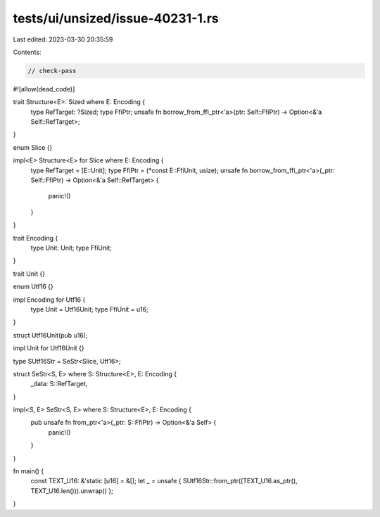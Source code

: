 tests/ui/unsized/issue-40231-1.rs
=================================

Last edited: 2023-03-30 20:35:59

Contents:

.. code-block:: rs

    // check-pass

#![allow(dead_code)]

trait Structure<E>: Sized where E: Encoding {
    type RefTarget: ?Sized;
    type FfiPtr;
    unsafe fn borrow_from_ffi_ptr<'a>(ptr: Self::FfiPtr) -> Option<&'a Self::RefTarget>;
}

enum Slice {}

impl<E> Structure<E> for Slice where E: Encoding {
    type RefTarget = [E::Unit];
    type FfiPtr = (*const E::FfiUnit, usize);
    unsafe fn borrow_from_ffi_ptr<'a>(_ptr: Self::FfiPtr) -> Option<&'a Self::RefTarget> {
        panic!()
    }
}

trait Encoding {
    type Unit: Unit;
    type FfiUnit;
}

trait Unit {}

enum Utf16 {}

impl Encoding for Utf16 {
    type Unit = Utf16Unit;
    type FfiUnit = u16;
}

struct Utf16Unit(pub u16);

impl Unit for Utf16Unit {}

type SUtf16Str = SeStr<Slice, Utf16>;

struct SeStr<S, E> where S: Structure<E>, E: Encoding {
    _data: S::RefTarget,
}

impl<S, E> SeStr<S, E> where S: Structure<E>, E: Encoding {
    pub unsafe fn from_ptr<'a>(_ptr: S::FfiPtr) -> Option<&'a Self> {
        panic!()
    }
}

fn main() {
    const TEXT_U16: &'static [u16] = &[];
    let _ = unsafe { SUtf16Str::from_ptr((TEXT_U16.as_ptr(), TEXT_U16.len())).unwrap() };
}


